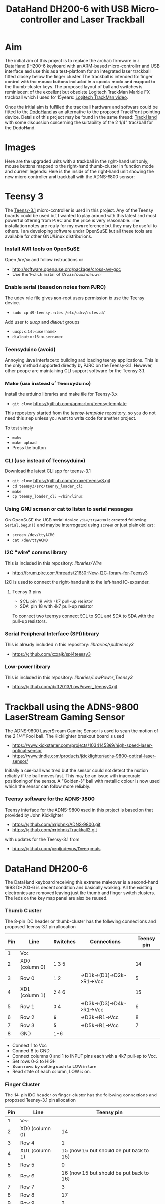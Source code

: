 #+TITLE: *DataHand DH200-6 with USB Micro-controller and Laser Trackball*
#+AUTHOR: nil
#+EMAIL: no-reply
#+OPTIONS: author:nil email:nil ^:{}
#+LaTeX_HEADER: \usepackage[parfill]{parskip}
#+STARTUP: hidestars odd

* Aim
  The initial aim of this project is to replace the archaic firmware in a
  DataHand DH200-6 keyboard with an ARM-based micro-controller and USB interface
  and use this as a test-platform for an integrated laser trackball fitted
  closely below the finger cluster.  The trackball is intended for finger
  control with the mouse buttons included in a special mode and mapped to the
  thumb-cluster keys.  The proposed layout of ball and switches is reminiscent
  of the excellent but obsolete Logitech TrackMan Marble FX trackball which I
  used for 15years: [[http://www.youtube.com/watch?v=k_sZMnmEOp4][Logitech
  TrackMan video]].

  Once the initial aim is fulfilled the trackball hardware and software could be
  fitted to the
  [[http://geekhack.org/index.php?topic=41422.msg827691#msg827691][DodoHand]] as
  an alternative to the proposed TrackPoint pointing device.  Details of this
  project may be found in the same thread:
  [[http://geekhack.org/index.php?topic=41422.msg1509793#msg1509793][TrackHand]]
  with some discussion concerning the suitability of the 2 1/4" trackball for
  the DodoHand.
* Images
  Here are the upgraded units with a trackball in the right-hand unit only,
  mouse buttons mapped to the right-hand thumb-cluster in function mode and
  current legends:
  [[https://github.com/Henry/TrackHand/raw/master/Images/CompletedUnits.jpg]]
  Here is the inside of the right-hand unit showing the new micro-controller and
  trackball with the ADNS-9800 sensor:
  [[https://github.com/Henry/TrackHand/raw/master/Images/InsideRight.jpg]]
* Teensy 3
  The [[https://www.pjrc.com/teensy/teensy31.html][Teensy-3.1]] micro-controller
  is used in this project.  Any of the Teensy boards could be used but I wanted
  to play around with this latest and most powerful offering from PJRC and the
  price is very reasonable.  The installation notes are really for my own
  reference but they may be useful to others.  I am developing software under
  OpenSuSE but all these tools are available for other GNU/Linux distributions.
*** Install AVR tools on OpenSuSE
    Open /firefox/ and follow instructions on
    + http://software.opensuse.org/package/cross-avr-gcc
    + Use the 1-click install of /CrossToolchain:avr/
*** Enable serial (based on notes from PJRC)
    The udev rule file gives non-root users permission to use the Teensy device.
    + =sudo cp 49-teensy.rules /etc/udev/rules.d/=
    Add user to /uucp/ and /dialout/ groups
    + =uucp:x:14:<username>=
    + =dialout:x:16:<username>=
*** Teensyduino (avoid)
    Annoying Java interface to building and loading teensy applications.  This
    is the only method supported directly by PJRC on the Teensy-3.1.  However,
    other people are maintaining CLI support software for the Teensy-3.1.
*** Make (use instead of Teensyduino)
    Install the arduino libraries and make file for Teensy-3.x
    + =git clone= https://github.com/apmorton/teensy-template
    This repository started from the /teensy-template/ repository, so you do not
    need this step unless you want to write code for another project.

    To test simply
    + =make=
    + =make upload=
    + Press the button
*** CLI (use instead of Teensyduino)
    Download the latest CLI app for teensy-3.1
    + =git clone= https://github.com/texane/teensy3.git
    + =cd teensy3/src/teensy_loader_cli=
    + =make=
    + =cp teensy_loader_cli ~/bin/linux=
*** Using GNU screen or cat to listen to serial messages
    On OpenSuSE the USB serial device =/dev/ttyACM0= is created following
    =Serial.begin()= and may be interrogated using =screen= or just plain old
    =cat=:
    + =screen /dev/ttyACM0=
    + =cat /dev/ttyACM0=
*** I2C "wire" comms library
    This is included in this repository: /libraries/Wire/
    + http://forum.pjrc.com/threads/21680-New-I2C-library-for-Teensy3
    I2C is used to connect the right-hand unit to the left-hand IO-expander.
***** Teensy-3 pins
      + SCL: pin 19 with 4k7 pull-up resistor
      + SDA: pin 18 with 4k7 pull-up resistor
      To connect two teensys connect SCL to SCL and SDA to SDA with the pull-up
      resistors.
*** Serial Peripheral Interface (SPI) library
    This is already included in this repository: /libraries/spi4teensy3/
    + https://github.com/xxxajk/spi4teensy3
*** Low-power library
    This is included in this repository: /libraries/LowPower_Teensy3/
    + [[https://github.com/duff2013/LowPower_Teensy3.git]]
* Trackball using the ADNS-9800 LaserStream Gaming Sensor
  The ADNS-9800 LaserStream Gaming Sensor is used to scan the motion of the 2
  1/4" Pool ball.  The Kicklighter breakout board is used
  + https://www.kickstarter.com/projects/1034145369/high-speed-laser-optical-sensor
  + https://www.tindie.com/products/jkicklighter/adns-9800-optical-laser-sensor/
  Initially a cue-ball was tried but the sensor could not detect the motion
  reliably if the ball moves fast.  This may be an issue with inaccurate
  positioning of the sensor.  A "Golden-8" ball with metallic colour is now used
  which the sensor can follow more reliably.
*** Teensy software for the ADNS-9800
    Teensy interface for the ADNS-9800 used in this project is based on that
    provided by John Kicklighter
    + https://github.com/mrjohnk/ADNS-9800.git
    + https://github.com/mrjohnk/Trackball2.git
    with updates for the Teensy-3.1 from
    + https://github.com/pepijndevos/Dwergmuis
* DataHand DH200-6
  The DataHand keyboard receiving this extreme makeover is a second-hand 1993
  DH200-6 is decent condition and basically working.  All the existing
  electronics are removed leaving just the thumb and finger switch clusters.
  The leds on the key map panel are also be reused.
*** Thumb Cluster
    The 8-pin IDC header on thumb-cluster has the following connections and
    proposed Teensy-3.1 pin allocation
    | Pin | Line           | Switches | Connections               | Teensy pin |
    |-----+----------------+----------+---------------------------+------------|
    |   1 | Vcc            |          |                           |            |
    |   2 | XD0 (column 0) | 1 3 5    |                           |         14 |
    |   3 | Row 0          | 1 2      | ->D1k->(D1)->D2k->R1->Vcc |          5 |
    |   4 | XD1 (column 1) | 2 4 6    |                           |         15 |
    |   5 | Row 1          | 3 4      | ->D3k->(D3)->D4k->R1->Vcc |          6 |
    |   6 | Row 2          | 6        | ->D3k->R1->Vcc            |          8 |
    |   7 | Row 3          | 5        | ->D5k->R1->Vcc            |          7 |
    |   8 | GND            | 1-6      |                           |            |
    + Connect 1 to Vcc
    + Connect 8 to GND
    + Connect columns 0 and 1 to INPUT pins each with a 4k7 pull-up to Vcc.
    + Set rows 0-3 to HIGH
    + Scan rows by setting each to LOW in turn
    + Read state of each column, LOW is on.
*** Finger Cluster
    The 14-pin IDC header on finger-cluster has the following connections and
    proposed Teensy-3.1 pin allocation
    | Pin | Line           |                               Teensy pin |
    |-----+----------------+------------------------------------------|
    |   1 | Vcc            |                                          |
    |   2 | XD0 (column 0) |                                       14 |
    |   3 | Row 4          |                                        1 |
    |   4 | XD1 (column 1) | 15 (now 16 but should be put back to 15) |
    |   5 | Row 5          |                                        0 |
    |   6 | Row 6          | 16 (now 15 but should be put back to 16) |
    |   7 | Row 7          |                                        3 |
    |   8 | Row 8          |                                       17 |
    |   9 | Row 9          |                                        2 |
    |  10 | Row 10         |                                       20 |
    |  11 | Row 11         |                                       23 |
    |  12 | Row 12         |                                       21 |
    |  13 | Row 13         |                                       22 |
    |  14 | GND            |                                          |
    |     |                |                                          |
    + Connect 1 to Vcc
    + Connect 14 to GND
    + Connect columns 0 and 1 to INPUT pins each with a 4k7 pull-up to Vcc.
      (NOTE: columns 0 and 1 are the same for finger and thumb clusters)
    + Set rows 4-14 to HIGH
    + Scan rows by setting each to LOW in turn
    + Read state of each column, LOW is on.
***** Thumb and Finger Switch Indices
      The following tables provide the column, row and combined indices for each
      of the thumb and finger switches:
      | Thumb Switch | Column/Row/index |
      |--------------+------------------|
      | Knuckle      | 0 0 0            |
      | Nail         | 1 0 1            |
      | Down         | 0 1 2            |
      | DOWN         | 1 1 3            |
      | Pad          | 0 3 6            |
      | Up           | 1 2 5            |

      | Finger | Down    | North   | South   | East    | West    |
      |--------+---------+---------+---------+---------+---------|
      |      1 | 0 5  10 | 1 4  9  | 0 7  14 | 1 5  11 | 0 4  8  |
      |      2 | 0 11 22 | 1 9  19 | 1 7  15 | 1 11 23 | 0 9  18 |
      |      3 | 0 12 24 | 1 13 27 | 0 10 20 | 1 12 25 | 0 13 26 |
      |      4 | 0 6  12 | 1 8  17 | 1 10 21 | 1 6  13 | 0 8  16 |
*** Trackball
    The ADNS-9800 LaserStream Gaming Sensor Kicklighter breakout board connects
    to the Teensy 3 on the SPI interface using 4 pins + 1 pin for interupt:
    | Pin | ADNS | Teensy | Description     | Teensy pin |
    |-----+------+--------+-----------------+------------|
    |   1 | MI   | MISO   | Data input      |         12 |
    |   2 | VI   | Vcc    | 3.3V            |            |
    |   3 | SC   | SCK    | Clock           |         13 |
    |   4 | AG   | GND    | Ground          |            |
    |   5 | MO   | MOSI   | Data output     |         11 |
    |   6 | DG   | GND    | Ground          |            |
    |   7 | SS   | SS     | Select device   |         10 |
    |   8 | MOT  | --     | Motion interupt |         9  |
*** LEDs
    The LEDs on the key map panel on the DataHand case are reused with the
    following pin allocation on the Teensy-3.1:
    | LED               | Teensy pin |
    |-------------------+------------|
    | Shift             |         24 |
    | Caps Lock         |         25 |
    | --                |         26 |
    | --                |         27 |
    | Cursor/mouse mode |         28 |
    | Function mode     |         29 |
    | NAS mode          |         30 |
    | Normal mode       |         31 |
    | --                |         32 |
    | --                |         33 |
    + Note: LOW is on
*** Teensy-3 pin allocation
    Pin requirements:
    | Purpose                               | #pins |
    |---------------------------------------+-------|
    | I2C (comms between teensys)           |     2 |
    | SPI (comms with trackball) + interupt |     5 |
    | Key matrix column inputs              |     2 |
    | Thumb row outputs                     |     4 |
    | Finger row outputs                    |    10 |
    | Mode and modifier indicator LEDs      |     6 |
    | Wake-up GPIO pin                      |     1 |
    |---------------------------------------+-------|
    | Total                                 |    30 |
* Low-power sleep mode
  To save power, IR LEDs and in particular the laser sensor it is important to
  include a sleep mode.  Sleep functionality in the ARM-based Teensy 3.1 is
  completely different to the AVR-based Teensy 2 and a special library is
  needed:
  + [[https://github.com/duff2013/LowPower_Teensy3.git]]
  There are various modes of operation supported from reduced clock low-power
  modes to interruptable deep-sleep and hibernate modes.  The problem with the
  reduced clock modes is that the IR LEDs will still be powered although it
  would be possible to reduce the scanning frequency of the matrix.  The
  interruptable deep-sleep mode looks most appropriate but a pin would need to
  powered to interrupt the sleep which is not possible using the optical
  switched of the DataHand which would all be off during sleep.  The easiest
  solution is to provide a dedicated wake-up push-button switch attached to a
  dedicated wake-up pin on the Teensy 3.1.  Note that only a subset of the pins
  may be used for this purpose:
  |     | GPIO pin |
  |-----+----------|
  |  1. | PIN_2    |
  |  2. | PIN_4    |
  |  3. | PIN_6    |
  |  4. | PIN_7    |
  |  5. | PIN_9    |
  |  6. | PIN_10   |
  |  7. | PIN_11   |
  |  8. | PIN_13   |
  |  9. | PIN_16   |
  | 10. | PIN_21   |
  | 11. | PIN_22   |
  | 12. | PIN_26   |
  | 13. | PIN_30   |
  | 14. | PIN_33   |
  A push-button switch is attached to pin 33 for wake-up which works fine but it
  would be good to use the normal keys.  Given that the trackball laser is
  switched-off during sleep it is not possible to wake by moving the ball.  An
  alternative would be to use one of the rest modes of the ADNS9800 for laser
  saving and still support wake-up by moving the ball but this would require the
  SPI to be running, i.e. the Teensy 3.1 in sleep rather than deep-sleep mode
  which would be OK if it wired directly to the computer rather than wireless
  and battery powered.
* Compile and Upload
  The complete source code for the firmware may be found in the =TrackHand=
  directory and support libraries in the =libraries= directory.  The complete
  code may be compiled, linked and loaded using =make=:
  + Compile only: =make PROGRAM=TrackHand=
  + Compile and upload: =make PROGRAM=TrackHand load=
  The program defaults to =TrackHand= so
  + Compile only: =make=
  + Compile and upload: =make load=
  is sufficient.
* Dvorak Layout
  I have created a Dvorak-like layout based on the Kinesis and DataHand
  Professional II Dvorak layouts adjusted for programming convenience.
  To allow parentheses to be typed without shift they are included in the normal
  key-map directly with the shift being generated automatically.  Also to allow
  complete flexibility for shifted keys the shift and shift-lock keys enable a
  shift-mode rather than simply applying the shift-modifier.

  The CAD and PS files for the keyboard legends are in the =KeyboardLegends=
  directory.  Here are the current keyboard legends for the right-hand and
  left-hand units:
  [[https://github.com/Henry/TrackHand/raw/master/KeyboardLegends/Both.png]]
*** Learning to Touch-type
    I am using [[http://klavaro.sourceforge.net/en/][klavaro]] to learn to touch-type on the TrackHand.  I can already
    touch-type on the Kinesis Advantage with the Dvorak layout and the I have
    created a layout for the TrackHand which is reasonably similar which has
    been helpful when learning the normal keys but the layout of the symbols is
    VERY different.  I set the keyboard to =USA dvorak= and found that the
    tutorials corresponded well to the layout of keys for both the alphabetic
    characters and reasonably well to the symbols.
